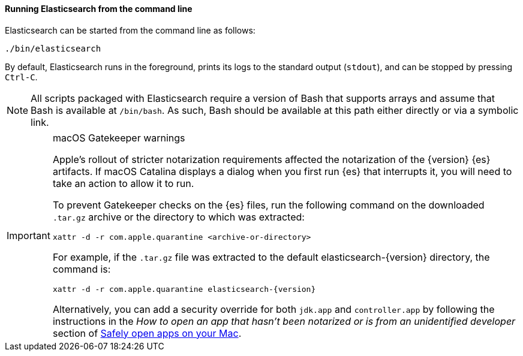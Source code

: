 ==== Running Elasticsearch from the command line

Elasticsearch can be started from the command line as follows:

[source,sh]
--------------------------------------------
./bin/elasticsearch
--------------------------------------------

By default, Elasticsearch runs in the foreground, prints its logs to the
standard output (`stdout`), and can be stopped by pressing `Ctrl-C`.

NOTE: All scripts packaged with Elasticsearch require a version of Bash
that supports arrays and assume that Bash is available at `/bin/bash`.
As such, Bash should be available at this path either directly or via a
symbolic link.

[IMPORTANT]
.macOS Gatekeeper warnings
====
Apple's rollout of stricter notarization requirements affected the notarization
of the {version} {es} artifacts. If macOS Catalina displays a dialog when you
first run {es} that interrupts it, you will need to take an action to allow it
to run.

To prevent Gatekeeper checks on the {es} files, run the following command on the
downloaded `.tar.gz` archive or the directory to which was extracted:

[source,sh]
----
xattr -d -r com.apple.quarantine <archive-or-directory>
----

For example, if the `.tar.gz` file was extracted to the default
elasticsearch-{version} directory, the command is:

[source,sh,subs="attributes"]
----
xattr -d -r com.apple.quarantine elasticsearch-{version}
----

Alternatively, you can add a security override for both `jdk.app` and
`controller.app` by following the instructions in the _How to open an app that
hasn’t been notarized or is from an unidentified developer_ section of
https://support.apple.com/en-us/HT202491[Safely open apps on your Mac].
====
